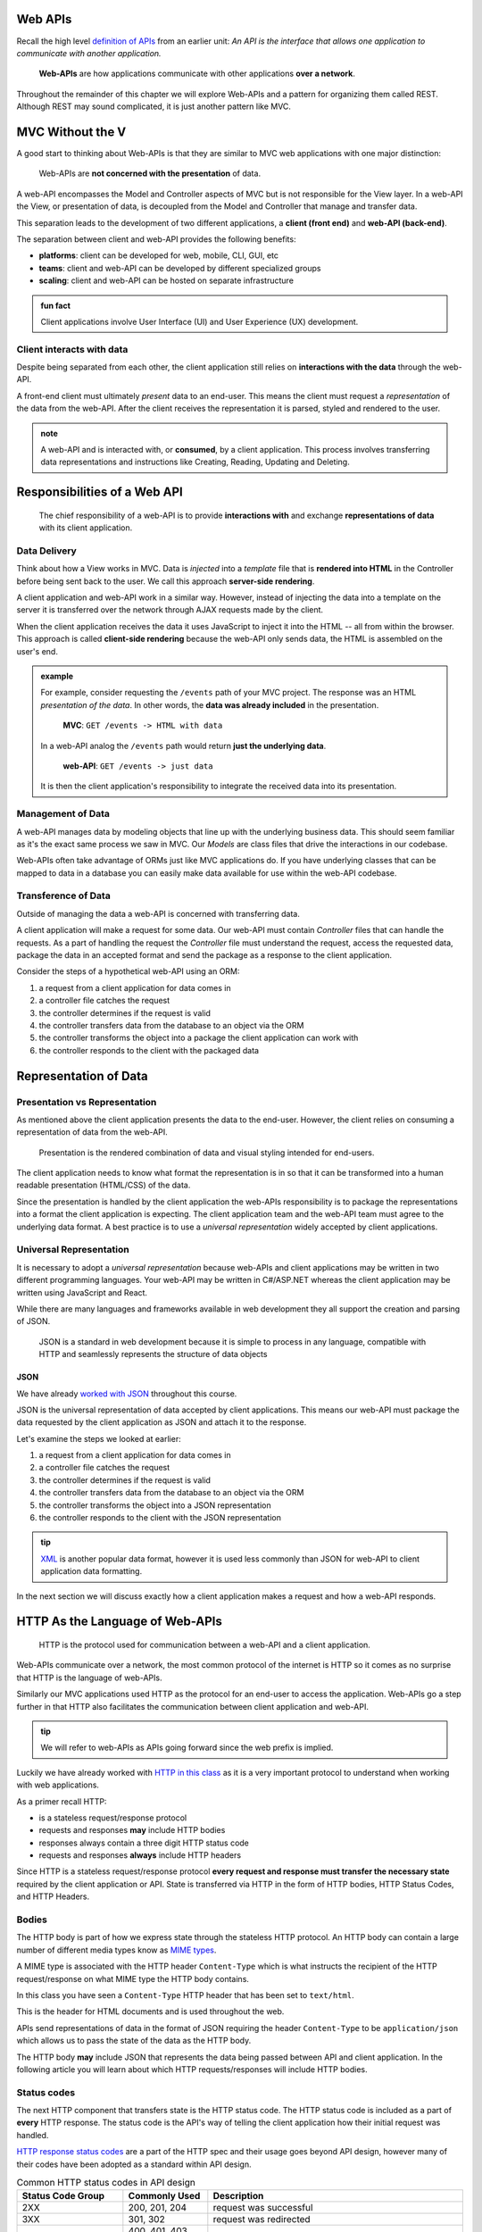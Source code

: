 Web APIs
========

Recall the high level `definition of APIs <https://education.launchcode.org/intro-to-professional-web-dev/chapters/fetch-json/introduction.html#api>`_ from an earlier unit: *An API is the interface that allows one application to communicate with another application.*

   **Web-APIs** are how applications communicate with other applications **over a network**. 

Throughout the remainder of this chapter we will explore Web-APIs and a pattern for organizing them called REST. Although REST may sound complicated, it is just another pattern like MVC.

MVC Without the V
=================

A good start to thinking about Web-APIs is that they are similar to MVC web applications with one major distinction:

   Web-APIs are **not concerned with the presentation** of data. 

A web-API encompasses the Model and Controller aspects of MVC but is not responsible for the View layer. In a web-API the View, or presentation of data, is decoupled from the Model and Controller that manage and transfer data.

This separation leads to the development of two different applications, a **client (front end)** and **web-API (back-end)**. 

The separation between client and web-API provides the following benefits:

- **platforms**: client can be developed for web, mobile, CLI, GUI, etc
- **teams**: client and web-API can be developed by different specialized groups
- **scaling**: client and web-API can be hosted on separate infrastructure

.. admonition:: fun fact

   Client applications involve User Interface (UI) and User Experience (UX) development.

Client interacts with data
--------------------------

Despite being separated from each other, the client application still relies on **interactions with the data** through the web-API.

A front-end client must ultimately *present* data to an end-user. This means the client must request a *representation* of the data from the web-API. After the client receives the representation it is parsed, styled and rendered to the user. 

.. admonition:: note

   A web-API and is interacted with, or **consumed**, by a client application. This process involves transferring data representations and instructions like Creating, Reading, Updating and Deleting.

Responsibilities of a Web API
=============================

   The chief responsibility of a web-API is to provide **interactions with** and exchange **representations of data** with its client application.

Data Delivery
-------------

Think about how a View works in MVC. Data is *injected* into a *template* file that is **rendered into HTML** in the Controller before being sent back to the user. We call this approach **server-side rendering**.

A client application and web-API work in a similar way. However, instead of injecting the data into a template on the server it is transferred over the network through AJAX requests made by the client.

When the client application receives the data it uses JavaScript to inject it into the HTML -- all from within the browser. This approach is called **client-side rendering** because the web-API only sends data, the HTML is assembled on the user's end.

.. admonition:: example

   For example, consider requesting the ``/events`` path of your MVC project. The response was an HTML *presentation of the data*. In other words, the **data was already included** in the presentation.

      **MVC**: ``GET /events -> HTML with data``

   In a web-API analog the ``/events`` path would return **just the underlying data**. 

      **web-API**: ``GET /events -> just data``

   It is then the client application's responsibility to integrate the received data into its presentation.

Management of Data
------------------

A web-API manages data by modeling objects that line up with the underlying business data. This should seem familiar as it's the exact same process we saw in MVC. Our *Models* are class files that drive the interactions in our codebase.

Web-APIs often take advantage of ORMs just like MVC applications do. If you have underlying classes that can be mapped to data in a database you can easily make data available for use within the web-API codebase.

Transference of Data
--------------------

Outside of managing the data a web-API is concerned with transferring data. 

A client application will make a request for some data. Our web-API must contain *Controller* files that can handle the requests. As a part of handling the request the *Controller* file must understand the request, access the requested data, package the data in an accepted format and send the package as a response to the client application.

Consider the steps of a hypothetical web-API using an ORM:

#. a request from a client application for data comes in
#. a controller file catches the request
#. the controller determines if the request is valid
#. the controller transfers data from the database to an object via the ORM
#. the controller transforms the object into a package the client application can work with
#. the controller responds to the client with the packaged data

Representation of Data
======================

Presentation vs Representation
------------------------------

As mentioned above the client application presents the data to the end-user. However, the client relies on consuming a representation of data from the web-API.

   Presentation is the rendered combination of data and visual styling intended for end-users.

The client application needs to know what format the representation is in so that it can be transformed into a human readable presentation (HTML/CSS) of the data.

Since the presentation is handled by the client application the web-APIs responsibility is to package the representations into a format the client application is expecting. The client application team and the web-API team must agree to the underlying data format. A best practice is to use a *universal representation* widely accepted by client applications.

Universal Representation
------------------------

It is necessary to adopt a *universal representation* because web-APIs and client applications may be written in two different programming languages. Your web-API may be written in C#/ASP.NET whereas the client application may be written using JavaScript and React.

While there are many languages and frameworks available in web development they all support the creation and parsing of JSON. 

   JSON is a standard in web development because it is simple to process in any language, compatible with HTTP and seamlessly represents the structure of data objects

JSON
^^^^

We have already `worked with JSON <https://education.launchcode.org/intro-to-professional-web-dev/chapters/fetch-json/data-formats-json.html#json>`_ throughout this course.

JSON is the universal representation of data accepted by client applications. This means our web-API must package the data requested by the client application as JSON and attach it to the response.

Let's examine the steps we looked at earlier:

#. a request from a client application for data comes in
#. a controller file catches the request
#. the controller determines if the request is valid
#. the controller transfers data from the database to an object via the ORM
#. the controller transforms the object into a JSON representation
#. the controller responds to the client with the JSON representation

.. admonition:: tip

   `XML <https://developer.mozilla.org/en-US/docs/Web/XML/XML_introduction>`_ is another popular data format, however it is used less commonly than JSON for web-API to client application data formatting.

In the next section we will discuss exactly how a client application makes a request and how a web-API responds.

HTTP As the Language of Web-APIs
================================

   HTTP is the protocol used for communication between a web-API and a client application.

Web-APIs communicate over a network, the most common protocol of the internet is HTTP so it comes as no surprise that HTTP is the language of web-APIs. 

Similarly our MVC applications used HTTP as the protocol for an end-user to access the application. Web-APIs go a step further in that HTTP also facilitates the communication between client application and web-API.

.. admonition:: tip

   We will refer to web-APIs as APIs going forward since the web prefix is implied.

Luckily we have already worked with `HTTP in this class <https://education.launchcode.org/intro-to-professional-web-dev/chapters/http/how-the-internet-works.html#http>`_ as it is a very important protocol to understand when working with web applications.

As a primer recall HTTP:

- is a stateless request/response protocol
- requests and responses **may** include HTTP bodies
- responses always contain a three digit HTTP status code
- requests and responses **always** include HTTP headers

Since HTTP is a stateless request/response protocol **every request and response must transfer the necessary state** required by the client application or API. State is transferred via HTTP in the form of HTTP bodies, HTTP Status Codes, and HTTP Headers.

Bodies
------

The HTTP body is part of how we express state through the stateless HTTP protocol. An HTTP body can contain a large number of different media types know as `MIME types <https://developer.mozilla.org/en-US/docs/Web/HTTP/Basics_of_HTTP/MIME_types/Common_types>`_. 

A MIME type is associated with the HTTP header ``Content-Type`` which is what instructs the recipient of the HTTP request/response on what MIME type the HTTP body contains.

In this class you have seen a ``Content-Type`` HTTP header that has been set to ``text/html``.

.. sourcecode:: html
   :caption: Example from `HTML chapter <https://education.launchcode.org/intro-to-professional-web-dev/chapters/html/structure.html#structure-rules>`_

   <!DOCTYPE html>
   <html>
      <head>
         <title>My Web Page</title>
         content
      </head>
      <body>
         content
      </body>
   </html>

This is the header for HTML documents and is used throughout the web.
 
APIs send representations of data in the format of JSON requiring the header ``Content-Type`` to be ``application/json`` which allows us to pass the state of the data as the HTTP body.

.. sourcecode:: bash
   :caption: Example from `JSON chapter <https://education.launchcode.org/intro-to-professional-web-dev/chapters/fetch-json/data-formats-json.html#json>`_

   {
      "title": "An Astronaut's Guide to Life on Earth",
      "author": "Chris Hadfield",
      "ISBN": 9780316253017,
      "year_published": 2013,
      "subject": ["Hadfield, Chris", "Astronauts", "Biography"],
      "available": true
   }

The HTTP body **may** include JSON that represents the data being passed between API and client application. In the following article you will learn about which HTTP requests/responses will include HTTP bodies.

Status codes
------------

The next HTTP component that transfers state is the HTTP status code. The HTTP status code is included as a part of **every** HTTP response. The status code is the API's way of telling the client application how their initial request was handled. 

`HTTP response status codes <https://developer.mozilla.org/en-US/docs/Web/HTTP/Status>`_ are a part of the HTTP spec and their usage goes beyond API design, however many of their codes have been adopted as a standard within API design.

.. list-table:: Common HTTP status codes in API design
   :widths: 25 20 60
   :header-rows: 1

   * - Status Code Group
     - Commonly Used
     - Description
   * - 2XX
     - 200, 201, 204
     - request was successful 
   * - 3XX
     - 301, 302
     - request was redirected
   * - 4XX
     - 400, 401, 403, 404, 405
     - client error
   * - 5XX
     - 500, 502, 504
     - server error

Headers
-------

The final HTTP component that transfers state are the HTTP headers. Any `number of headers <https://developer.mozilla.org/en-US/docs/Web/HTTP/Headers>`_ can be included in a request or response.

Above we saw the ``Content-Type`` header. This is the header that allows us to inform the API (request header) or client application (response header) of the format of the data included in the body. 

.. admonition:: tip

   A client can specify which ``Content-Type`` they want to receive in the API response using the ``Accept`` request header.

API Design
==========

   The design of an API is **a contract that defines how the client and API interact with data**. 

The API is responsible for **upholding** the data management and transfer **behaviors** of the **contract**.

The client application is responsible for **consuming** (AJAX requests) an API according to the **contract**.

As long as both sides of the *interface* (the client and API logic) uphold the contract then front and back-end teams can operate independently. This provides the following freedoms:

- Front-end developers can choose or change the internal styling, libraries, frameworks and design patterns
- Back-end developers can choose or change the internal server language, libraries, frameworks and design patterns
- Both sides can choose or change their external hosting infrastructure at any time without affecting the other
- Both sides can make and deploy changes to their code bases at any time without needing to coordinate with or wait for the other

Only when a change must be made to either the client AJAX requests or API behavior do the two teams need to communicate and agree upon a new contract.

REST
----

Adopting the REST specification into the design of an API provides consistency during development and consumption.

Much like following the patterns of MVC allows other developers to easily understand your code, following REST gives other developers the benefit of understanding how your API is structured and behaves.

As an added bonus a REST API also gives the client application a base-line understanding on how to interact with your API.